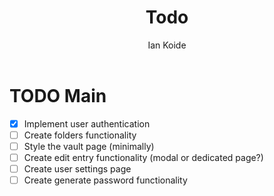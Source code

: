 #+TITLE: Todo
#+AUTHOR: Ian Koide

* TODO Main
- [X] Implement user authentication
- [-] Create folders functionality
- [ ] Style the vault page (minimally)
- [ ] Create edit entry functionality (modal or dedicated page?)
- [ ] Create user settings page
- [ ] Create generate password functionality
